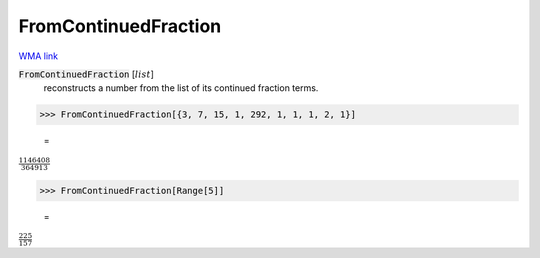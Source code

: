 FromContinuedFraction
=====================

`WMA link <https://reference.wolfram.com/language/ref/FromContinuedFraction.html>`_


:code:`FromContinuedFraction` [:math:`list`]
    reconstructs a number from the list of its continued fraction terms.





>>> FromContinuedFraction[{3, 7, 15, 1, 292, 1, 1, 1, 2, 1}]

    =
:math:`\frac{1146408}{364913}`


>>> FromContinuedFraction[Range[5]]

    =
:math:`\frac{225}{157}`



